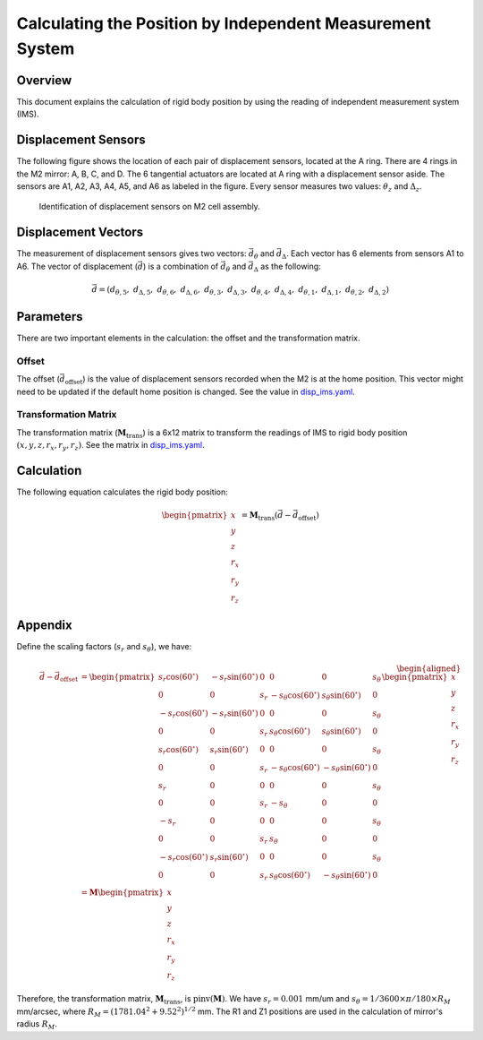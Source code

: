 .. _Calculating_Position_IMS:

##########################################################
Calculating the Position by Independent Measurement System
##########################################################

.. _calc_pos_ims_overview:

Overview
========

This document explains the calculation of rigid body position by using the reading of independent measurement system (IMS).

.. _calc_pos_ims_displacement_sensors:

Displacement Sensors
====================

The following figure shows the location of each pair of displacement sensors, located at the A ring.
There are 4 rings in the M2 mirror: A, B, C, and D.
The 6 tangential actuators are located at A ring with a displacement sensor aside. 
The sensors are A1, A2, A3, A4, A5, and A6 as labeled in the figure.
Every sensor measures two values: :math:`\theta_z` and :math:`\Delta_z`.

.. figure:: ../figure/disp_sensors.png
  :width: 500

  Identification of displacement sensors on M2 cell assembly.

.. _calc_pos_ims_displacement_vectors:

Displacement Vectors
====================

The measurement of displacement sensors gives two vectors: :math:`\vec{d}_{\theta}` and :math:`\vec{d}_{\Delta}`.
Each vector has 6 elements from sensors A1 to A6.
The vector of displacement (:math:`\vec{d}`) is a combination of :math:`\vec{d}_{\theta}` and :math:`\vec{d}_{\Delta}` as the following:

.. math::

    \vec{d} = (d_{\theta, 5}, \ d_{\Delta, 5}, \ d_{\theta, 6}, \ d_{\Delta, 6}, \ d_{\theta, 3}, \ d_{\Delta, 3}, \ d_{\theta, 4}, \ d_{\Delta, 4}, \ d_{\theta, 1}, \ d_{\Delta, 1}, \ d_{\theta, 2}, \ d_{\Delta, 2})

.. _calc_pos_ims_parameters:

Parameters
==========

There are two important elements in the calculation: the offset and the transformation matrix.

.. _calc_pos_ims_offset:

Offset
------

The offset (:math:`\vec{d}_{\text{offset}}`) is the value of displacement sensors recorded when the M2 is at the home position.
This vector might need to be updated if the default home position is changed.
See the value in `disp_ims.yaml <https://github.com/lsst-ts/ts_config_mttcs/blob/develop/MTM2/v2/harrisLUT/disp_ims.yaml>`_.

.. _calc_pos_ims_matrix:

Transformation Matrix
---------------------

The transformation matrix (:math:`\mathbf{M}_{\text{trans}}`) is a 6x12 matrix to transform the readings of IMS to rigid body position :math:`(x, y, z, r_{x}, r_{y}, r_{z})`.
See the matrix in `disp_ims.yaml <https://github.com/lsst-ts/ts_config_mttcs/blob/develop/MTM2/v2/harrisLUT/disp_ims.yaml>`_.

.. _calc_pos_ims_calculation:

Calculation
===========

The following equation calculates the rigid body position:

.. math::

    \begin{pmatrix}
      x \\
      y \\
      z \\
      r_{x} \\
      r_{y} \\
      r_{z}
    \end{pmatrix}
    = \mathbf{M}_{\text{trans}}(\vec{d} - \vec{d}_{\text{offset}})

.. _calc_pos_ims_appendix:

Appendix
========

Define the scaling factors (:math:`s_{r}` and :math:`s_{\theta}`), we have:

.. math::

    \begin{aligned}
    \vec{d} - \vec{d}_{\text{offset}} &=
    \begin{pmatrix}
      s_{r}\cos(60^{\circ}) & -s_{r}\sin(60^{\circ}) & 0 & 0 & 0 & s_{\theta} \\
      0 & 0 & s_{r} & -s_{\theta}\cos(60^{\circ}) & s_{\theta}\sin(60^{\circ}) & 0 \\
      -s_{r}\cos(60^{\circ}) & -s_{r}\sin(60^{\circ}) & 0 & 0 & 0 & s_{\theta} \\
      0 & 0 & s_{r} & s_{\theta}\cos(60^{\circ}) & s_{\theta}\sin(60^{\circ}) & 0 \\
      s_{r}\cos(60^{\circ}) & s_{r}\sin(60^{\circ}) & 0 & 0 & 0 & s_{\theta} \\
      0 & 0 & s_{r} & -s_{\theta}\cos(60^{\circ}) & -s_{\theta}\sin(60^{\circ}) & 0 \\
      s_{r} & 0 & 0 & 0 & 0 & s_{\theta} \\
      0 & 0 & s_{r} & -s_{\theta} & 0 & 0 \\
      -s_{r} & 0 & 0 & 0 & 0 & s_{\theta} \\
      0 & 0 & s_{r} & s_{\theta} & 0 & 0 \\
      -s_{r}\cos(60^{\circ}) & s_{r}\sin(60^{\circ}) & 0 & 0 & 0 & s_{\theta} \\
      0 & 0 & s_{r} & s_{\theta}\cos(60^{\circ}) & -s_{\theta}\sin(60^{\circ}) & 0
    \end{pmatrix}
    \begin{pmatrix}
      x \\
      y \\
      z \\
      r_{x} \\
      r_{y} \\
      r_{z}
    \end{pmatrix} \\
    &= \mathbf{M}
    \begin{pmatrix}
      x \\
      y \\
      z \\
      r_{x} \\
      r_{y} \\
      r_{z}
    \end{pmatrix}
    \end{aligned}

Therefore, the transformation matrix, :math:`\mathbf{M}_{\text{trans}}`, is :math:`\text{pinv}(\mathbf{M})`.
We have :math:`s_{r} = 0.001` mm/um and :math:`s_{\theta} = 1/3600 \times \pi/180 \times R_{M}` mm/arcsec, where :math:`R_{M}=(1781.04^{2} + 9.52^{2})^{1/2}` mm.
The R1 and Z1 positions are used in the calculation of mirror's radius :math:`R_{M}`.
